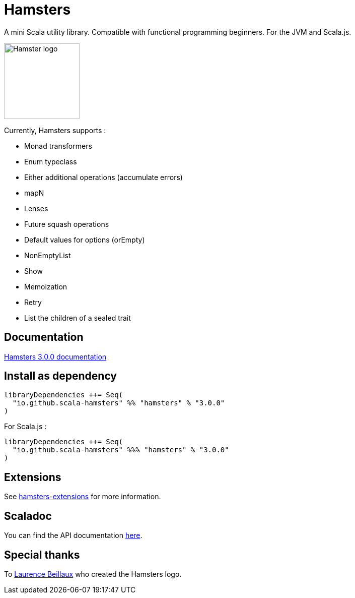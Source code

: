 = Hamsters
:release-version: 3.0.0
ifndef::env-github[:icons: font]
ifdef::env-github[]
:outfilesuffix: .adoc
:note-caption: :paperclip:
endif::[]

A mini Scala utility library. Compatible with functional programming beginners. For the JVM and Scala.js.

image::https://raw.githubusercontent.com/scala-hamsters/hamsters/gh-pages/hamsters.jpg[Hamster logo,width=150]

Currently, Hamsters supports :

 * Monad transformers 
 * Enum typeclass
 * Either additional operations (accumulate errors)
 * mapN
 * Lenses
 * Future squash operations
 * Default values for options (orEmpty)
 * NonEmptyList
 * Show
 * Memoization
 * Retry
 * List the children of a sealed trait

== Documentation

https://github.com/scala-hamsters/hamsters/tree/{release-version}/docs[Hamsters {release-version} documentation]

== Install as dependency

[source,scala,subs="verbatim,attributes"]
----
libraryDependencies ++= Seq(
  "io.github.scala-hamsters" %% "hamsters" % "{release-version}"
)
----

For Scala.js :

[source,scala,subs="verbatim,attributes"]
----
libraryDependencies ++= Seq(
  "io.github.scala-hamsters" %%% "hamsters" % "{release-version}"
)
----

== Extensions

See https://github.com/scala-hamsters/hamsters-extensions[hamsters-extensions] for more information.

== Scaladoc

You can find the API documentation https://static.javadoc.io/io.github.scala-hamsters/hamsters_2.12/{release-version}/io/github/hamsters/index.html[here].

== Special thanks

To https://github.com/laurencebeillaux[Laurence Beillaux] who created the Hamsters logo.
